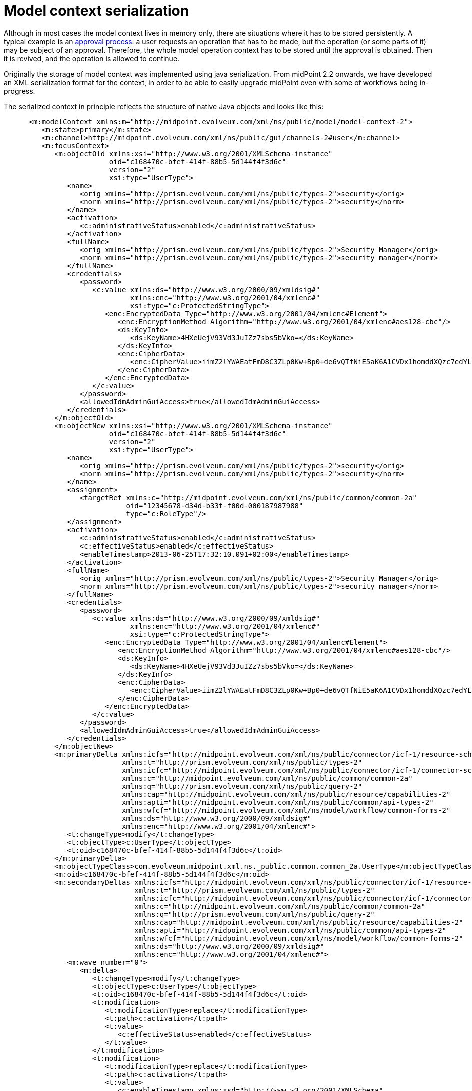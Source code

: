 = Model context serialization
:page-wiki-name: Model context serialization
:page-wiki-id: 11075717
:page-wiki-metadata-create-user: mederly
:page-wiki-metadata-create-date: 2013-06-25T17:31:45.004+02:00
:page-wiki-metadata-modify-user: mederly
:page-wiki-metadata-modify-date: 2013-06-25T17:35:39.079+02:00
:page-upkeep-status: yellow

Although in most cases the model context lives in memory only, there are situations where it has to be stored persistently.
A typical example is an xref:/midpoint/reference/cases/approval/[approval process]: a user requests an operation that has to be made, but the operation (or some parts of it) may be subject of an approval.
Therefore, the whole model operation context has to be stored until the approval is obtained.
Then it is revived, and the operation is allowed to continue.

Originally the storage of model context was implemented using java serialization.
From midPoint 2.2 onwards, we have developed an XML serialization format for the context, in order to be able to easily upgrade midPoint even with some of workflows being in-progress.

The serialized context in principle reflects the structure of native Java objects and looks like this:

[source,xml]
----
      <m:modelContext xmlns:m="http://midpoint.evolveum.com/xml/ns/public/model/model-context-2">
         <m:state>primary</m:state>
         <m:channel>http://midpoint.evolveum.com/xml/ns/public/gui/channels-2#user</m:channel>
         <m:focusContext>
            <m:objectOld xmlns:xsi="http://www.w3.org/2001/XMLSchema-instance"
                         oid="c168470c-bfef-414f-88b5-5d144f4f3d6c"
                         version="2"
                         xsi:type="UserType">
               <name>
                  <orig xmlns="http://prism.evolveum.com/xml/ns/public/types-2">security</orig>
                  <norm xmlns="http://prism.evolveum.com/xml/ns/public/types-2">security</norm>
               </name>
               <activation>
                  <c:administrativeStatus>enabled</c:administrativeStatus>
               </activation>
               <fullName>
                  <orig xmlns="http://prism.evolveum.com/xml/ns/public/types-2">Security Manager</orig>
                  <norm xmlns="http://prism.evolveum.com/xml/ns/public/types-2">security manager</norm>
               </fullName>
               <credentials>
                  <password>
                     <c:value xmlns:ds="http://www.w3.org/2000/09/xmldsig#"
                              xmlns:enc="http://www.w3.org/2001/04/xmlenc#"
                              xsi:type="c:ProtectedStringType">
                        <enc:EncryptedData Type="http://www.w3.org/2001/04/xmlenc#Element">
                           <enc:EncryptionMethod Algorithm="http://www.w3.org/2001/04/xmlenc#aes128-cbc"/>
                           <ds:KeyInfo>
                              <ds:KeyName>4HXeUejV93Vd3JuIZz7sbs5bVko=</ds:KeyName>
                           </ds:KeyInfo>
                           <enc:CipherData>
                              <enc:CipherValue>iimZ2lYWAEatFmD8C3ZLp0Kw+Bp0+de6vQTfNiE5aK6A1CVDx1homddXQzc7edYL</enc:CipherValue>
                           </enc:CipherData>
                        </enc:EncryptedData>
                     </c:value>
                  </password>
                  <allowedIdmAdminGuiAccess>true</allowedIdmAdminGuiAccess>
               </credentials>
            </m:objectOld>
            <m:objectNew xmlns:xsi="http://www.w3.org/2001/XMLSchema-instance"
                         oid="c168470c-bfef-414f-88b5-5d144f4f3d6c"
                         version="2"
                         xsi:type="UserType">
               <name>
                  <orig xmlns="http://prism.evolveum.com/xml/ns/public/types-2">security</orig>
                  <norm xmlns="http://prism.evolveum.com/xml/ns/public/types-2">security</norm>
               </name>
               <assignment>
                  <targetRef xmlns:c="http://midpoint.evolveum.com/xml/ns/public/common/common-2a"
                             oid="12345678-d34d-b33f-f00d-000187987988"
                             type="c:RoleType"/>
               </assignment>
               <activation>
                  <c:administrativeStatus>enabled</c:administrativeStatus>
                  <c:effectiveStatus>enabled</c:effectiveStatus>
                  <enableTimestamp>2013-06-25T17:32:10.091+02:00</enableTimestamp>
               </activation>
               <fullName>
                  <orig xmlns="http://prism.evolveum.com/xml/ns/public/types-2">Security Manager</orig>
                  <norm xmlns="http://prism.evolveum.com/xml/ns/public/types-2">security manager</norm>
               </fullName>
               <credentials>
                  <password>
                     <c:value xmlns:ds="http://www.w3.org/2000/09/xmldsig#"
                              xmlns:enc="http://www.w3.org/2001/04/xmlenc#"
                              xsi:type="c:ProtectedStringType">
                        <enc:EncryptedData Type="http://www.w3.org/2001/04/xmlenc#Element">
                           <enc:EncryptionMethod Algorithm="http://www.w3.org/2001/04/xmlenc#aes128-cbc"/>
                           <ds:KeyInfo>
                              <ds:KeyName>4HXeUejV93Vd3JuIZz7sbs5bVko=</ds:KeyName>
                           </ds:KeyInfo>
                           <enc:CipherData>
                              <enc:CipherValue>iimZ2lYWAEatFmD8C3ZLp0Kw+Bp0+de6vQTfNiE5aK6A1CVDx1homddXQzc7edYL</enc:CipherValue>
                           </enc:CipherData>
                        </enc:EncryptedData>
                     </c:value>
                  </password>
                  <allowedIdmAdminGuiAccess>true</allowedIdmAdminGuiAccess>
               </credentials>
            </m:objectNew>
            <m:primaryDelta xmlns:icfs="http://midpoint.evolveum.com/xml/ns/public/connector/icf-1/resource-schema-2"
                            xmlns:t="http://prism.evolveum.com/xml/ns/public/types-2"
                            xmlns:icfc="http://midpoint.evolveum.com/xml/ns/public/connector/icf-1/connector-schema-2"
                            xmlns:c="http://midpoint.evolveum.com/xml/ns/public/common/common-2a"
                            xmlns:q="http://prism.evolveum.com/xml/ns/public/query-2"
                            xmlns:cap="http://midpoint.evolveum.com/xml/ns/public/resource/capabilities-2"
                            xmlns:apti="http://midpoint.evolveum.com/xml/ns/public/common/api-types-2"
                            xmlns:wfcf="http://midpoint.evolveum.com/xml/ns/model/workflow/common-forms-2"
                            xmlns:ds="http://www.w3.org/2000/09/xmldsig#"
                            xmlns:enc="http://www.w3.org/2001/04/xmlenc#">
               <t:changeType>modify</t:changeType>
               <t:objectType>c:UserType</t:objectType>
               <t:oid>c168470c-bfef-414f-88b5-5d144f4f3d6c</t:oid>
            </m:primaryDelta>
            <m:objectTypeClass>com.evolveum.midpoint.xml.ns._public.common.common_2a.UserType</m:objectTypeClass>
            <m:oid>c168470c-bfef-414f-88b5-5d144f4f3d6c</m:oid>
            <m:secondaryDeltas xmlns:icfs="http://midpoint.evolveum.com/xml/ns/public/connector/icf-1/resource-schema-2"
                               xmlns:t="http://prism.evolveum.com/xml/ns/public/types-2"
                               xmlns:icfc="http://midpoint.evolveum.com/xml/ns/public/connector/icf-1/connector-schema-2"
                               xmlns:c="http://midpoint.evolveum.com/xml/ns/public/common/common-2a"
                               xmlns:q="http://prism.evolveum.com/xml/ns/public/query-2"
                               xmlns:cap="http://midpoint.evolveum.com/xml/ns/public/resource/capabilities-2"
                               xmlns:apti="http://midpoint.evolveum.com/xml/ns/public/common/api-types-2"
                               xmlns:wfcf="http://midpoint.evolveum.com/xml/ns/model/workflow/common-forms-2"
                               xmlns:ds="http://www.w3.org/2000/09/xmldsig#"
                               xmlns:enc="http://www.w3.org/2001/04/xmlenc#">
               <m:wave number="0">
                  <m:delta>
                     <t:changeType>modify</t:changeType>
                     <t:objectType>c:UserType</t:objectType>
                     <t:oid>c168470c-bfef-414f-88b5-5d144f4f3d6c</t:oid>
                     <t:modification>
                        <t:modificationType>replace</t:modificationType>
                        <t:path>c:activation</t:path>
                        <t:value>
                           <c:effectiveStatus>enabled</c:effectiveStatus>
                        </t:value>
                     </t:modification>
                     <t:modification>
                        <t:modificationType>replace</t:modificationType>
                        <t:path>c:activation</t:path>
                        <t:value>
                           <c:enableTimestamp xmlns:xsd="http://www.w3.org/2001/XMLSchema"
                                              xmlns:xsi="http://www.w3.org/2001/XMLSchema-instance"
                                              xsi:type="xsd:dateTime">2013-06-25T17:32:10.091+02:00</c:enableTimestamp>
                        </t:value>
                     </t:modification>
                  </m:delta>
               </m:wave>
            </m:secondaryDeltas>
         </m:focusContext>
         <m:focusClass>com.evolveum.midpoint.xml.ns._public.common.common_2a.UserType</m:focusClass>
         <m:projectionClass>com.evolveum.midpoint.xml.ns._public.common.common_2a.ShadowType</m:projectionClass>
         <m:doReconciliationForAllProjections>false</m:doReconciliationForAllProjections>
         <m:projectionWave>2</m:projectionWave>
         <m:executionWave>0</m:executionWave>
      </m:modelContext>
----
